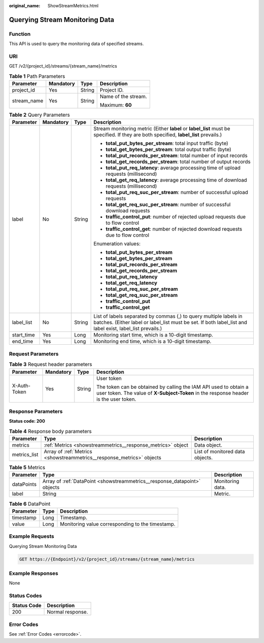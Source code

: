 :original_name: ShowStreamMetrics.html

.. _ShowStreamMetrics:

Querying Stream Monitoring Data
===============================

Function
--------

This API is used to query the monitoring data of specified streams.

URI
---

GET /v2/{project_id}/streams/{stream_name}/metrics

.. table:: **Table 1** Path Parameters

   +-----------------+-----------------+-----------------+---------------------+
   | Parameter       | Mandatory       | Type            | Description         |
   +=================+=================+=================+=====================+
   | project_id      | Yes             | String          | Project ID.         |
   +-----------------+-----------------+-----------------+---------------------+
   | stream_name     | Yes             | String          | Name of the stream. |
   |                 |                 |                 |                     |
   |                 |                 |                 | Maximum: **60**     |
   +-----------------+-----------------+-----------------+---------------------+

.. table:: **Table 2** Query Parameters

   +-----------------+-----------------+-----------------+--------------------------------------------------------------------------------------------------------------------------------------------------------------------------------+
   | Parameter       | Mandatory       | Type            | Description                                                                                                                                                                    |
   +=================+=================+=================+================================================================================================================================================================================+
   | label           | No              | String          | Stream monitoring metric (Either **label** or **label_list** must be specified. If they are both specified, **label_list** prevails.)                                          |
   |                 |                 |                 |                                                                                                                                                                                |
   |                 |                 |                 | -  **total_put_bytes_per_stream**: total input traffic (byte)                                                                                                                  |
   |                 |                 |                 |                                                                                                                                                                                |
   |                 |                 |                 | -  **total_get_bytes_per_stream**: total output traffic (byte)                                                                                                                 |
   |                 |                 |                 |                                                                                                                                                                                |
   |                 |                 |                 | -  **total_put_records_per_stream**: total number of input records                                                                                                             |
   |                 |                 |                 |                                                                                                                                                                                |
   |                 |                 |                 | -  **total_get_records_per_stream**: total number of output records                                                                                                            |
   |                 |                 |                 |                                                                                                                                                                                |
   |                 |                 |                 | -  **total_put_req_latency**: average processing time of upload requests (millisecond)                                                                                         |
   |                 |                 |                 |                                                                                                                                                                                |
   |                 |                 |                 | -  **total_get_req_latency**: average processing time of download requests (millisecond)                                                                                       |
   |                 |                 |                 |                                                                                                                                                                                |
   |                 |                 |                 | -  **total_put_req_suc_per_stream**: number of successful upload requests                                                                                                      |
   |                 |                 |                 |                                                                                                                                                                                |
   |                 |                 |                 | -  **total_get_req_suc_per_stream**: number of successful download requests                                                                                                    |
   |                 |                 |                 |                                                                                                                                                                                |
   |                 |                 |                 | -  **traffic_control_put**: number of rejected upload requests due to flow control                                                                                             |
   |                 |                 |                 |                                                                                                                                                                                |
   |                 |                 |                 | -  **traffic_control_get**: number of rejected download requests due to flow control                                                                                           |
   |                 |                 |                 |                                                                                                                                                                                |
   |                 |                 |                 | Enumeration values:                                                                                                                                                            |
   |                 |                 |                 |                                                                                                                                                                                |
   |                 |                 |                 | -  **total_put_bytes_per_stream**                                                                                                                                              |
   |                 |                 |                 |                                                                                                                                                                                |
   |                 |                 |                 | -  **total_get_bytes_per_stream**                                                                                                                                              |
   |                 |                 |                 |                                                                                                                                                                                |
   |                 |                 |                 | -  **total_put_records_per_stream**                                                                                                                                            |
   |                 |                 |                 |                                                                                                                                                                                |
   |                 |                 |                 | -  **total_get_records_per_stream**                                                                                                                                            |
   |                 |                 |                 |                                                                                                                                                                                |
   |                 |                 |                 | -  **total_put_req_latency**                                                                                                                                                   |
   |                 |                 |                 |                                                                                                                                                                                |
   |                 |                 |                 | -  **total_get_req_latency**                                                                                                                                                   |
   |                 |                 |                 |                                                                                                                                                                                |
   |                 |                 |                 | -  **total_put_req_suc_per_stream**                                                                                                                                            |
   |                 |                 |                 |                                                                                                                                                                                |
   |                 |                 |                 | -  **total_get_req_suc_per_stream**                                                                                                                                            |
   |                 |                 |                 |                                                                                                                                                                                |
   |                 |                 |                 | -  **traffic_control_put**                                                                                                                                                     |
   |                 |                 |                 |                                                                                                                                                                                |
   |                 |                 |                 | -  **traffic_control_get**                                                                                                                                                     |
   +-----------------+-----------------+-----------------+--------------------------------------------------------------------------------------------------------------------------------------------------------------------------------+
   | label_list      | No              | String          | List of labels separated by commas (,) to query multiple labels in batches. (Either label or label_list must be set. If both label_list and label exist, label_list prevails.) |
   +-----------------+-----------------+-----------------+--------------------------------------------------------------------------------------------------------------------------------------------------------------------------------+
   | start_time      | Yes             | Long            | Monitoring start time, which is a 10-digit timestamp.                                                                                                                          |
   +-----------------+-----------------+-----------------+--------------------------------------------------------------------------------------------------------------------------------------------------------------------------------+
   | end_time        | Yes             | Long            | Monitoring end time, which is a 10-digit timestamp.                                                                                                                            |
   +-----------------+-----------------+-----------------+--------------------------------------------------------------------------------------------------------------------------------------------------------------------------------+

Request Parameters
------------------

.. table:: **Table 3** Request header parameters

   +-----------------+-----------------+-----------------+----------------------------------------------------------------------------------------------------------------------------------------------------------+
   | Parameter       | Mandatory       | Type            | Description                                                                                                                                              |
   +=================+=================+=================+==========================================================================================================================================================+
   | X-Auth-Token    | Yes             | String          | User token                                                                                                                                               |
   |                 |                 |                 |                                                                                                                                                          |
   |                 |                 |                 | The token can be obtained by calling the IAM API used to obtain a user token. The value of **X-Subject-Token** in the response header is the user token. |
   +-----------------+-----------------+-----------------+----------------------------------------------------------------------------------------------------------------------------------------------------------+

Response Parameters
-------------------

**Status code: 200**

.. table:: **Table 4** Response body parameters

   +--------------+-----------------------------------------------------------------------+---------------------------------+
   | Parameter    | Type                                                                  | Description                     |
   +==============+=======================================================================+=================================+
   | metrics      | :ref:`Metrics <showstreammetrics__response_metrics>` object           | Data object.                    |
   +--------------+-----------------------------------------------------------------------+---------------------------------+
   | metrics_list | Array of :ref:`Metrics <showstreammetrics__response_metrics>` objects | List of monitored data objects. |
   +--------------+-----------------------------------------------------------------------+---------------------------------+

.. _showstreammetrics__response_metrics:

.. table:: **Table 5** Metrics

   +------------+---------------------------------------------------------------------------+------------------+
   | Parameter  | Type                                                                      | Description      |
   +============+===========================================================================+==================+
   | dataPoints | Array of :ref:`DataPoint <showstreammetrics__response_datapoint>` objects | Monitoring data. |
   +------------+---------------------------------------------------------------------------+------------------+
   | label      | String                                                                    | Metric.          |
   +------------+---------------------------------------------------------------------------+------------------+

.. _showstreammetrics__response_datapoint:

.. table:: **Table 6** DataPoint

   ========= ==== ================================================
   Parameter Type Description
   ========= ==== ================================================
   timestamp Long Timestamp.
   value     Long Monitoring value corresponding to the timestamp.
   ========= ==== ================================================

Example Requests
----------------

Querying Stream Monitoring Data

.. code-block:: text

   GET https://{Endpoint}/v2/{project_id}/streams/{stream_name}/metrics

Example Responses
-----------------

None

Status Codes
------------

=========== ================
Status Code Description
=========== ================
200         Normal response.
=========== ================

Error Codes
-----------

See :ref:`Error Codes <errorcode>`.
